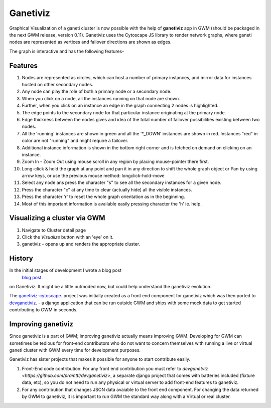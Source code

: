 .. _ganetiviz:

Ganetiviz
=========

Graphical Visualization of a ganeti cluster is now possible with the help of
**ganetiviz** app in GWM (should be packaged in the next GWM release, version 0.11). 
Ganetiviz uses the Cytoscape JS library to render network graphs, where ganeti
nodes are represented as vertices and failover directions are shown as edges.

The graph is interactive and has the following features-

Features
~~~~~~~~

#. Nodes are represented as circles, which can host a number of primary instances,
   and mirror data for instances hosted on other secondary nodes.
#. Any node can play the role of both a primary node or a secondary node.
#. When you click on a node, all the instances running on that node are shown.
#. Further, when you click on an instance an edge in the graph connecting 2 nodes is highlighted.
#. The edge points to the secondary node for that particular instance originating at the primary node.
#. Edge thickness between the nodes gives and idea of the total number of failover
   possibilities existing between two nodes.
#. All the 'running' instances are shown in green and all the '*_DOWN' instances are shown in red.
   Instances "red" in color are not "running" and might require a failover.
#. Additional instance information is shown in the bottom right corner and is 
   fetched on demand on clicking on an instance.
#. Zoom In - Zoom Out using mouse scroll in any region by placing mouse-pointer there first.
#. Long-click & hold the graph at any point and pan it in any direction to shift the whole graph object
   or Pan by using arrow keys, or use the previous mouse method: longclick-hold-move
#. Select any node ans press the character "s" to see all the secondary instances for a given node.
#. Press the character "c" at any time to clear (actually hide) all the visible instances.
#. Press the character 'r' to reset the whole graph orientation as in the beginning.
#. Most of this important information is available easily pressing character the 'h' ie. help.


Visualizing a cluster via GWM
~~~~~~~~~~~~~~~~~~~~~~~~~~~~~

#. Navigate to Cluster detail page
#. Click the *Visualize* button with an 'eye' on it.
#. ganetiviz - opens up and renders the appropriate cluster.



History
~~~~~~~
In the initial stages of development I wrote a blog post
 `blog post <http://www.pranjalmittal.in/2013/07/google-summer-of-code-update-1.html>`_.
on Ganetiviz. It might be a little outmoded now, but could help understand the ganetiviz evolution.

The `ganetiviz-cytoscape <https://github.com/pramttl/ganaetiviz-cytoscape>`_. project was
initially created as a front end component for ganetiviz which was then ported to
`devganetiviz <https://github.com/pramttl/devganetiviz>`_. - a django application that
can be run outside GWM and ships with some mock data to get started contributing 
to GWM in seconds.


Improving ganetiviz
~~~~~~~~~~~~~~~~~~~

Since ganetiviz is a part of GWM; improving ganetiviz actually means improving GWM.
Developing for GWM can sometimes be tedious for front-end contributors who do not want
to concern themselves with running a live or virtual ganeti cluster with GWM every time for
development purposes.

Ganetiviz has sister projects that makes it possible for anyone to start contribute easily.


#. Front-End code contribution: For any front end contribution you must refer to 
   `devganetviz <https://github.com/pramttl/devganetiviz>`, a separate django
   project that comes with batteries included (fixture data, etc), so you do not need
   to run any physical or virtual server to add front-end features to ganetiviz.


#. For any contribution that changes JSON data avaiable to the front end component.
   For changing the data returned by GWM to ganetiviz, it is important to run GWM
   the standard way along with a Virtual or real cluster.
